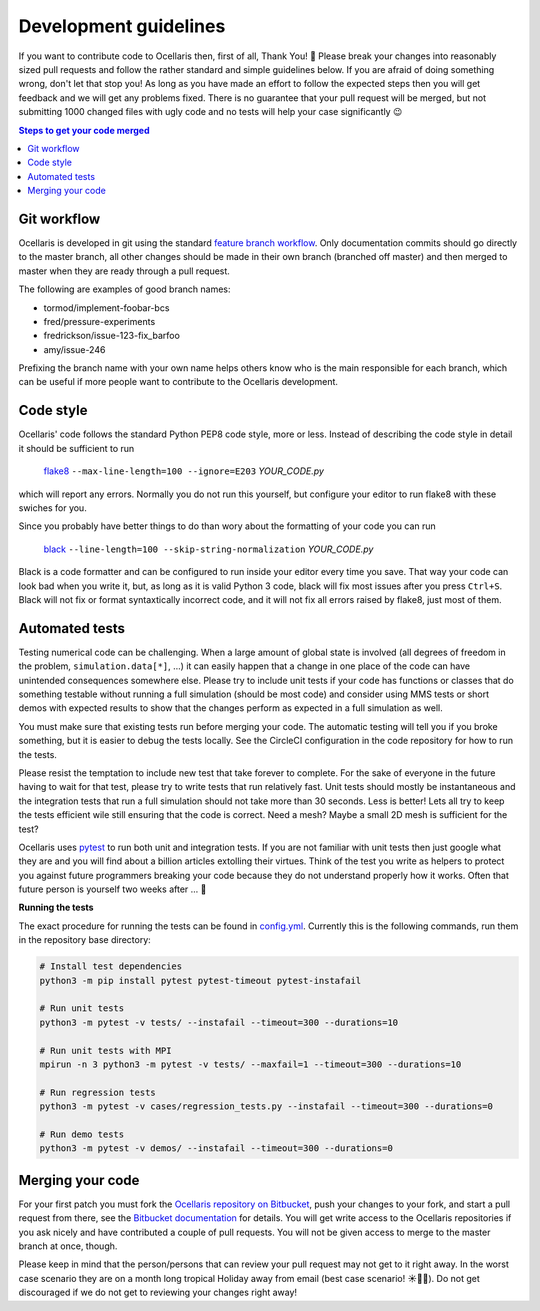 .. _development-guidelines:

Development guidelines
======================

If you want to contribute code to Ocellaris then, first of all, Thank You! 🙌
Please break your changes into reasonably sized pull requests and follow the
rather standard and simple guidelines below. If you are afraid of doing
something wrong, don't let that stop you! As long as you have made an effort to
follow the expected steps then you will get feedback and we will get any
problems fixed. There is no guarantee that your pull request will be merged,
but not submitting 1000 changed files with ugly code and no tests will help
your case significantly 😉

.. contents:: Steps to get your code merged
    :local:


Git workflow
------------

Ocellaris is developed in git using the standard `feature branch workflow
<https://www.atlassian.com/git/tutorials/comparing-workflows/feature-branch-workflow>`_.
Only documentation commits should go directly to the master branch, all other
changes should be made in their own branch (branched off master) and then
merged to master when they are ready through a pull request.

The following are examples of good branch names:

* tormod/implement-foobar-bcs
* fred/pressure-experiments
* fredrickson/issue-123-fix_barfoo
* amy/issue-246

Prefixing the branch name with your own name helps others know who is the main
responsible for each branch, which can be useful if more people want to
contribute to the Ocellaris development.


Code style
----------

Ocellaris' code follows the standard Python PEP8 code style, more or less.
Instead of describing the code style in detail it should be sufficient to
run

    `flake8 <https://pypi.org/project/flake8/>`_ ``--max-line-length=100
    --ignore=E203``  *YOUR_CODE.py*

which will report any errors. Normally you do not run this yourself, but
configure your editor to run flake8 with these swiches for you.

Since you probably have better things to do than wory about the formatting of
your code you can run

    `black <https://pypi.org/project/black/>`_ ``--line-length=100
    --skip-string-normalization``  *YOUR_CODE.py*

Black is a code formatter and can be configured to run inside your editor every
time you save. That way your code can look bad when you write it, but, as long
as it is valid Python 3 code, black will fix most issues after you press
``Ctrl+S``. Black will not fix or format syntaxtically incorrect code, and it
will not fix all errors raised by flake8, just most of them.


Automated tests
---------------

Testing numerical code can be challenging. When a large amount of global state
is involved (all degrees of freedom in the problem, ``simulation.data[*]``,
...) it can easily happen that a change in one place of the code can have
unintended consequences somewhere else. Please try to include unit tests if
your code has functions or classes that do something testable without running a
full simulation (should be most code) and consider using MMS tests or short
demos with expected results to show that the changes perform as expected in a
full simulation as well.

You must make sure that existing tests run before merging your code. The
automatic testing will tell you if you broke something, but it is easier to
debug the tests locally. See the CircleCI configuration in the code repository
for how to run the tests.

Please resist the temptation to include new test that take forever to complete.
For the sake of everyone in the future having to wait for that test, please try
to write tests that run relatively fast. Unit tests should mostly be
instantaneous and the integration tests that run a full simulation should not
take more than 30 seconds. Less is better! Lets all try to keep the tests
efficient wile still ensuring that the code is correct. Need a mesh? Maybe a
small 2D mesh is sufficient for the test?

Ocellaris uses `pytest <https://pytest.org/>`_ to run both unit and integration
tests. If you are not familiar with unit tests then just google what they are
and you will find about a billion articles extolling their virtues. Think of
the test you write as helpers to protect you against future programmers
breaking your code because they do not understand properly how it works. Often
that future person is yourself two weeks after ... 🤣

.. _label-running-tests:

**Running the tests**

The exact procedure for running the tests can be found in `config.yml
<https://bitbucket.org/ocellarisproject/ocellaris/src/master/.circleci/config.yml>`_.
Currently this is the following commands, run them in the repository base directory:

.. code-block:: bash

    # Install test dependencies
    python3 -m pip install pytest pytest-timeout pytest-instafail

    # Run unit tests
    python3 -m pytest -v tests/ --instafail --timeout=300 --durations=10

    # Run unit tests with MPI
    mpirun -n 3 python3 -m pytest -v tests/ --maxfail=1 --timeout=300 --durations=10
    
    # Run regression tests
    python3 -m pytest -v cases/regression_tests.py --instafail --timeout=300 --durations=0
    
    # Run demo tests
    python3 -m pytest -v demos/ --instafail --timeout=300 --durations=0


Merging your code
-----------------

For your first patch you must fork the `Ocellaris repository on Bitbucket
<https://bitbucket.org/ocellarisproject/ocellaris>`_, push your changes to your
fork, and start a pull request from there, see the `Bitbucket documentation
<https://confluence.atlassian.com/bitbucket/forking-a-repository-221449527.html>`_ 
for details. You will get write access to the Ocellaris repositories if you ask
nicely and have contributed a couple of pull requests. You will not be given
access to merge to the master branch at once, though.

Please keep in mind that the person/persons that can review your pull request
may not get to it right away. In the worst case scenario they are on a month
long tropical Holiday away from email (best case scenario! ☀️🌴🍹). Do not get
discouraged if we do not get to reviewing your changes right away!
